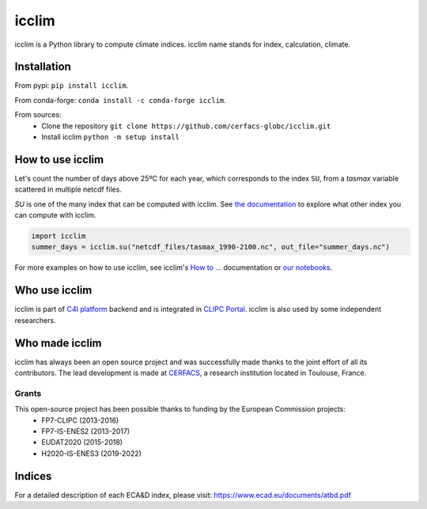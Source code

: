 icclim
======

|build| |pypi| |black| |docs| |conda| |coverage| |doi|

icclim is a Python library to compute climate indices.
icclim name stands for index, calculation, climate.

Installation
------------

From pypi: ``pip install icclim``.

From conda-forge: ``conda install -c conda-forge icclim``.

From sources:
    - Clone the repository ``git clone https://github.com/cerfacs-globc/icclim.git``
    - Install icclim ``python -m setup install``

How to use icclim
-----------------

Let's count the number of days above 25ºC for each year, which corresponds to the index ``SU``, from a `tasmax` variable scattered in multiple netcdf files.

`SU` is one of the many index that can be computed with icclim. See `the documentation <https://icclim.readthedocs.io/en/latest/explanation/climate_indices.html#icclim-capabilities>`_ to explore what other index you can compute with icclim.

.. code-block:: python

    import icclim
    summer_days = icclim.su("netcdf_files/tasmax_1990-2100.nc", out_file="summer_days.nc")

For more examples on how to use icclim, see icclim's `How to ... <https://icclim.readthedocs.io/en/latest/how_to/index.html>`_ documentation or
`our notebooks <https://gitlab.com/is-enes-cdi-c4i/notebooks/-/tree/master/>`_.


Who use icclim
--------------

icclim is part of `C4I platform <https://dev.climate4impact.eu>`_ backend and is integrated in `CLIPC Portal <http://www.clipc.eu>`_.
icclim is also used by some independent researchers.


Who made icclim
---------------

icclim has always been an open source project and was successfully made thanks to the joint effort of all its contributors.
The lead development is made at `CERFACS <https://cerfacs.fr/en/>`_, a research institution located in Toulouse, France.

Grants
~~~~~~

This open-source project has been possible thanks to funding by the European Commission projects:
    - FP7-CLIPC (2013-2016)
    - FP7-IS-ENES2 (2013-2017)
    - EUDAT2020 (2015-2018)
    - H2020-IS-ENES3 (2019-2022)


Indices
-------
For a detailed description of each ECA&D index, please visit: https://www.ecad.eu/documents/atbd.pdf

..
  Pytest Coverage Comment:Begin

.. |coverage| image:: https://img.shields.io/badge/Coverage-89%25-green.svg
        :target: https://github.com/cerfacs-globc/icclim/blob/master/README.rst#code-coverage
        :alt: Code coverage

..
  Pytest Coverage Comment:End


.. |docs| image:: https://readthedocs.org/projects/icclim/badge/?version=latest
        :target: https://icclim.readthedocs.io/en/latest/?badge=latest
        :alt: Documentation Status

.. |black| image:: https://img.shields.io/badge/code%20style-black-000000.svg
        :target: https://github.com/python/black
        :alt: Python Black

.. |pypi| image:: https://img.shields.io/pypi/v/icclim.svg
        :target: https://pypi.python.org/pypi/icclim
        :alt: Python Package Index Build

.. |build| image:: https://github.com/cerfacs-globc/icclim/actions/workflows/ci.yml/badge.svg?branch=master
        :target: https://github.com/cerfacs-globc/icclim/actions/workflows/ci.yml
        :alt: Build Status

.. |conda| image:: https://img.shields.io/conda/vn/conda-forge/icclim.svg
        :target: https://anaconda.org/conda-forge/icclim
        :alt: Conda-forge Build Version

.. |doi| image:: https://zenodo.org/badge/15936714.svg
        :target: https://zenodo.org/badge/latestdoi/15936714
        :alt: D.O.I link

